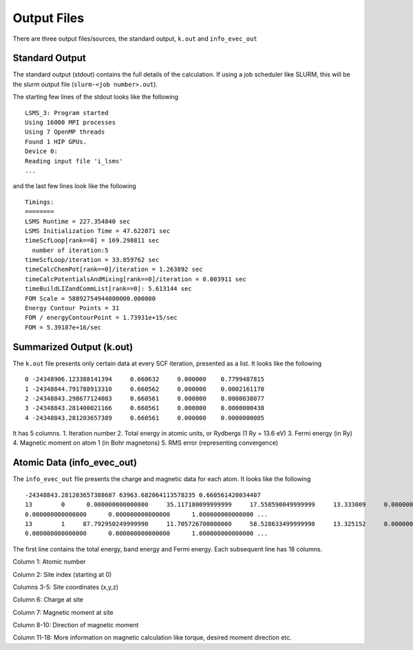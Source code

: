 *************
Output Files
*************

There are three output files/sources, the standard output, ``k.out`` and ``info_evec_out``

Standard Output
#################

The standard output (stdout) contains the full details of the calculation. If using a job scheduler like SLURM, this will be the slurm output file (``slurm-<job number>.out``).

The starting few lines of the stdout looks like the following

.. parsed-literal::
  LSMS_3: Program started
  Using 16000 MPI processes
  Using 7 OpenMP threads
  Found 1 HIP GPUs.
  Device 0:
  Reading input file 'i_lsms'
  ...

and the last few lines look like the following

.. parsed-literal::
   Timings:
   ========
   LSMS Runtime = 227.354840 sec
   LSMS Initialization Time = 47.622071 sec
   timeScfLoop[rank==0] = 169.298811 sec
     number of iteration:5
   timeScfLoop/iteration = 33.859762 sec
   timeCalcChemPot[rank==0]/iteration = 1.263892 sec
   timeCalcPotentialsAndMixing[rank==0]/iteration = 0.003911 sec
   timeBuildLIZandCommList[rank==0]: 5.613144 sec
   FOM Scale = 58892754944000000.000000
   Energy Contour Points = 31
   FOM / energyContourPoint = 1.73931e+15/sec
   FOM = 5.39187e+16/sec


Summarized Output (k.out)
#########################

The ``k.out`` file presents only certain data at every SCF iteration, presented as a list. It looks like the following

.. parsed-literal::
   0 -24348906.123388141394     0.660632     0.000000    0.7799487815
   1 -24348844.791788913310     0.660562     0.000000    0.0002161170
   2 -24348843.298677124083     0.660561     0.000000    0.0000038077
   3 -24348843.281400021166     0.660561     0.000000    0.0000000438
   4 -24348843.281203657389     0.660561     0.000000    0.0000000005

It has 5 columns.
1. Iteration number
2. Total energy in atomic units, or Rydbergs (1 Ry = 13.6 eV)
3. Fermi energy (in Ry)
4. Magnetic moment on atom 1 (in Bohr magnetons)
5. RMS error (representing convergence)

Atomic Data (info_evec_out)
############################

The ``info_evec_out`` file presents the charge and magnetic data for each atom. It looks like the following

.. parsed-literal::
   -24348843.281203657388687 63963.682064113578235 0.660561420034407
   13        0      0.000000000000000     35.117180099999999     17.558590049999999     13.333009     0.000000      
   0.000000000000000      0.000000000000000      1.000000000000000 ...
   13        1     87.792950249999990     11.705726700000000     58.528633499999998     13.325152     0.000000      
   0.000000000000000      0.000000000000000      1.000000000000000 ...

The first line contains the total energy, band energy and Fermi energy. Each subsequent line has 18 columns.

Column 1: Atomic number

Column 2: Site index (starting at 0)

Columns 3-5: Site coordinates (x,y,z)

Column 6: Charge at site

Column 7: Magnetic moment at site

Column 8-10: Direction of magnetic moment

Column 11-18: More information on magnetic calculation like torque, desired moment direction etc.

